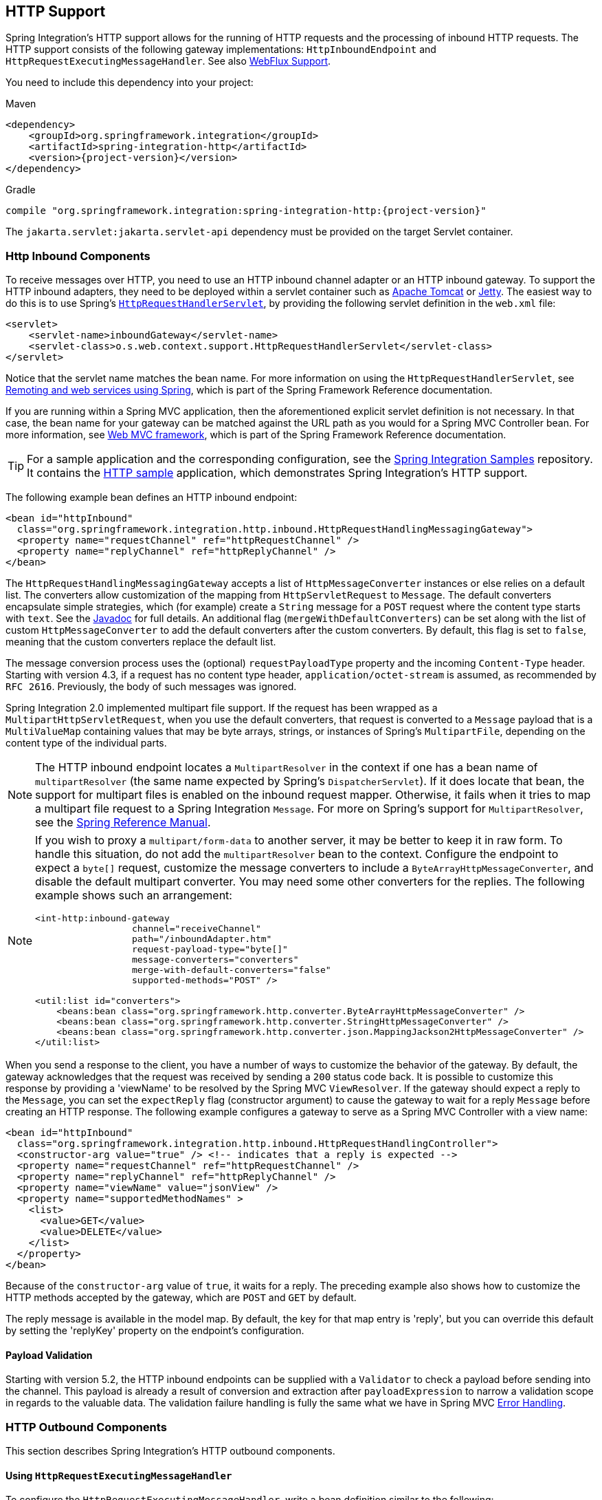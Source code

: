 [[http]]
== HTTP Support

Spring Integration's HTTP support allows for the running of HTTP requests and the processing of inbound HTTP requests.
The HTTP support consists of the following gateway implementations: `HttpInboundEndpoint` and `HttpRequestExecutingMessageHandler`.
See also <<./webflux.adoc#webflux,WebFlux Support>>.

You need to include this dependency into your project:

====
[source, xml, subs="normal", role="primary"]
.Maven
----
<dependency>
    <groupId>org.springframework.integration</groupId>
    <artifactId>spring-integration-http</artifactId>
    <version>{project-version}</version>
</dependency>
----
[source, groovy, subs="normal", role="secondary"]
.Gradle
----
compile "org.springframework.integration:spring-integration-http:{project-version}"
----
====

The `jakarta.servlet:jakarta.servlet-api` dependency must be provided on the target Servlet container.

[[http-inbound]]
=== Http Inbound Components

To receive messages over HTTP, you need to use an HTTP inbound channel adapter or an HTTP inbound gateway.
To support the HTTP inbound adapters, they need to be deployed within a servlet container such as https://tomcat.apache.org/[Apache Tomcat] or https://www.eclipse.org/jetty/[Jetty].
The easiest way to do this is to use Spring's https://docs.spring.io/spring/docs/current/javadoc-api/org/springframework/web/context/support/HttpRequestHandlerServlet.html[`HttpRequestHandlerServlet`], by providing the following servlet definition in the `web.xml` file:

====
[source,xml]
----
<servlet>
    <servlet-name>inboundGateway</servlet-name>
    <servlet-class>o.s.web.context.support.HttpRequestHandlerServlet</servlet-class>
</servlet>
----
====

Notice that the servlet name matches the bean name.
For more information on using the `HttpRequestHandlerServlet`, see https://docs.spring.io/spring/docs/current/spring-framework-reference/html/remoting.html[Remoting and web services using Spring], which is part of the Spring Framework Reference documentation.

If you are running within a Spring MVC application, then the aforementioned explicit servlet definition is not necessary.
In that case, the bean name for your gateway can be matched against the URL path as you would for a Spring MVC Controller bean.
For more information, see
https://docs.spring.io/spring/docs/current/spring-framework-reference/web.html#mvc[Web MVC framework], which is part of the Spring Framework Reference documentation.

TIP: For a sample application and the corresponding configuration, see the https://github.com/spring-projects/spring-integration-samples[Spring Integration Samples] repository.
It contains the https://github.com/spring-projects/spring-integration-samples/tree/main/basic/http[HTTP sample] application, which demonstrates Spring Integration's HTTP support.

The following example bean defines an HTTP inbound endpoint:

====
[source,xml]
----
<bean id="httpInbound"
  class="org.springframework.integration.http.inbound.HttpRequestHandlingMessagingGateway">
  <property name="requestChannel" ref="httpRequestChannel" />
  <property name="replyChannel" ref="httpReplyChannel" />
</bean>
----
====

The `HttpRequestHandlingMessagingGateway` accepts a list of `HttpMessageConverter` instances or else relies on a default list.
The converters allow customization of the mapping from `HttpServletRequest` to `Message`.
The default converters encapsulate simple strategies, which (for example) create a `String` message for a `POST` request where the content type starts with `text`.
See the https://docs.spring.io/spring-integration/api/index.html[Javadoc] for full details.
An additional flag (`mergeWithDefaultConverters`) can be set along with the list of custom `HttpMessageConverter` to add the default converters after the custom converters.
By default, this flag is set to `false`, meaning that the custom converters replace the default list.

The message conversion process uses the (optional) `requestPayloadType` property and the incoming `Content-Type` header.
Starting with version 4.3, if a request has no content type header, `application/octet-stream` is assumed, as recommended by `RFC 2616`.
Previously, the body of such messages was ignored.

Spring Integration 2.0 implemented multipart file support.
If the request has been wrapped as a `MultipartHttpServletRequest`, when you use the default converters, that request is converted to a `Message` payload that is a `MultiValueMap` containing values that may be byte arrays, strings, or instances of Spring's `MultipartFile`, depending on the content type of the individual parts.

NOTE: The HTTP inbound endpoint locates a `MultipartResolver` in the context if one has a bean name of `multipartResolver` (the same name expected by Spring's `DispatcherServlet`).
If it does locate that bean, the support for multipart files is enabled on the inbound request mapper.
Otherwise, it fails when it tries to map a multipart file request to a Spring Integration `Message`.
For more on Spring's support for `MultipartResolver`, see the https://docs.spring.io/spring/docs/current/spring-framework-reference/web.html#mvc-multipart[Spring Reference Manual].

[NOTE]
====
If you wish to proxy a `multipart/form-data` to another server, it may be better to keep it in raw form.
To handle this situation, do not add the `multipartResolver` bean to the context.
Configure the endpoint to expect a `byte[]` request, customize the message converters to include a `ByteArrayHttpMessageConverter`, and disable the default multipart converter.
You may need some other converters for the replies.
The following example shows such an arrangement:

[source, xml]
----
<int-http:inbound-gateway
                  channel="receiveChannel"
                  path="/inboundAdapter.htm"
                  request-payload-type="byte[]"
                  message-converters="converters"
                  merge-with-default-converters="false"
                  supported-methods="POST" />

<util:list id="converters">
    <beans:bean class="org.springframework.http.converter.ByteArrayHttpMessageConverter" />
    <beans:bean class="org.springframework.http.converter.StringHttpMessageConverter" />
    <beans:bean class="org.springframework.http.converter.json.MappingJackson2HttpMessageConverter" />
</util:list>
----
====

When you send a response to the client, you have a number of ways to customize the behavior of the gateway.
By default, the gateway acknowledges that the request was received by sending a `200` status code back.
It is possible to customize this response by providing a 'viewName' to be resolved by the Spring MVC `ViewResolver`.
If the gateway should expect a reply to the `Message`, you can set the `expectReply` flag (constructor argument) to cause the gateway to wait for a reply `Message` before creating an HTTP response.
The following example configures a gateway to serve as a Spring MVC Controller with a view name:

[source,xml]
----
<bean id="httpInbound"
  class="org.springframework.integration.http.inbound.HttpRequestHandlingController">
  <constructor-arg value="true" /> <!-- indicates that a reply is expected -->
  <property name="requestChannel" ref="httpRequestChannel" />
  <property name="replyChannel" ref="httpReplyChannel" />
  <property name="viewName" value="jsonView" />
  <property name="supportedMethodNames" >
    <list>
      <value>GET</value>
      <value>DELETE</value>
    </list>
  </property>
</bean>
----

Because of the `constructor-arg` value of `true`, it waits for a reply.
The preceding example also shows how to customize the HTTP methods accepted by the gateway, which are `POST` and `GET` by default.

The reply message is available in the model map.
By default, the key for that map entry is 'reply', but you can override this default by setting the 'replyKey' property on the endpoint's configuration.

[[http-validation]]
==== Payload Validation

Starting with version 5.2, the HTTP inbound endpoints can be supplied with a `Validator` to check a payload before sending into the channel.
This payload is already a result of conversion and extraction after `payloadExpression` to narrow a validation scope in regards to the valuable data.
The validation failure handling is fully the same what we have in Spring MVC https://docs.spring.io/spring/docs/current/spring-framework-reference/web.html#mvc-exceptionhandlers[Error Handling].

[[http-outbound]]
=== HTTP Outbound Components

This section describes Spring Integration's HTTP outbound components.

[[using-httprequestexecutingmessagehandler]]
==== Using `HttpRequestExecutingMessageHandler`

To configure the `HttpRequestExecutingMessageHandler`, write a bean definition similar to the following:

====
[source,xml]
----
<bean id="httpOutbound"
  class="org.springframework.integration.http.outbound.HttpRequestExecutingMessageHandler">
  <constructor-arg value="http://localhost:8080/example" />
  <property name="outputChannel" ref="responseChannel" />
</bean>
----
====

This bean definition runs HTTP requests by delegating to a `RestTemplate`.
That template, in turn, delegates to a list of `HttpMessageConverter` instances to generate the HTTP request body from the `Message` payload.
You can configure those converters as well as the `ClientHttpRequestFactory` instance to use, as the following example shows:

====
[source,xml]
----
<bean id="httpOutbound"
  class="org.springframework.integration.http.outbound.HttpRequestExecutingMessageHandler">
  <constructor-arg value="http://localhost:8080/example" />
  <property name="outputChannel" ref="responseChannel" />
  <property name="messageConverters" ref="messageConverterList" />
  <property name="requestFactory" ref="customRequestFactory" />
</bean>
----
====

By default, the HTTP request is generated by using an instance of `SimpleClientHttpRequestFactory`, which uses the JDK `HttpURLConnection`.
Use of the Apache Commons HTTP Client is also supported through `CommonsClientHttpRequestFactory`, which you can inject (as shown earlier).

NOTE: For the outbound gateway, the reply message produced by the gateway contains all the message headers that are present in the request message.

[[using-cookies]]
==== Using Cookies

Basic cookie support is provided by the `transfer-cookies` attribute on the outbound gateway.
When set to `true` (the default is `false`), a `Set-Cookie` header received from the server in a response is converted to `Cookie` in the reply message.
This header is then used on subsequent sends.
This enables simple stateful interactions, such as the following:

`...->logonGateway->...->doWorkGateway->...->logoffGateway->...`

If `transfer-cookies` is `false`, any `Set-Cookie` header received remains as `Set-Cookie` in the reply message and is dropped on subsequent sends.

[NOTE]
.Empty Response Bodies
=====
HTTP is a request-response protocol.
However, the response may not have a body, only headers.
In this case, the `HttpRequestExecutingMessageHandler` produces a reply `Message` with the payload being an `org.springframework.http.ResponseEntity`, regardless of any provided `expected-response-type`.
According to the https://www.w3.org/Protocols/rfc2616/rfc2616-sec10.html[HTTP RFC Status Code Definitions], there are many statuses that mandate that a response must not contain a message-body (for example, `204 No Content`).
There are also cases where calls to the same URL might or might not return a response body.
For example, the first request to an HTTP resource returns content, but the second does not (returning a `304 Not Modified`).
In all cases, however, the `http_statusCode` message header is populated.
This can be used in some routing logic after the HTTP outbound gateway.
You could also use a`<payload-type-router/>` to route messages with a `ResponseEntity` to a different flow than that used for responses with a body.
=====
[NOTE]
.expected-response-type
=====
Further to the preceding note about empty response bodies, if a response does contain a body, you must provide an appropriate `expected-response-type` attribute or, again, you receive a `ResponseEntity` with no body.
The `expected-response-type` must be compatible with the (configured or default) `HttpMessageConverter` instances and the `Content-Type` header in the response.
This can be an abstract class or even an interface (such as `java.io.Serializable` when you use Java serialization and `Content-Type: application/x-java-serialized-object`).
=====

Starting with version 5.5, the `HttpRequestExecutingMessageHandler` exposes an `extractResponseBody` flag (which is `true` by default) to return just the response body, or to return the whole `ResponseEntity` as the reply message payload, independently of the provided `expectedResponseType`.
If a body is not present in the `ResponseEntity`, this flag is ignored and the whole `ResponseEntity` is returned.

[[http-namespace]]
=== HTTP Namespace Support

Spring Integration provides an `http` namespace and the corresponding schema definition.
To include it in your configuration, provide the following namespace declaration in your application context configuration file:

====
[source,xml]
----
<?xml version="1.0" encoding="UTF-8"?>
<beans xmlns="http://www.springframework.org/schema/beans"
  xmlns:xsi="http://www.w3.org/2001/XMLSchema-instance"
  xmlns:int="http://www.springframework.org/schema/integration"
  xmlns:int-http="http://www.springframework.org/schema/integration/http"
  xsi:schemaLocation="
    http://www.springframework.org/schema/beans
    https://www.springframework.org/schema/beans/spring-beans.xsd
    http://www.springframework.org/schema/integration
    https://www.springframework.org/schema/integration/spring-integration.xsd
    http://www.springframework.org/schema/integration/http
    https://www.springframework.org/schema/integration/http/spring-integration-http.xsd">
    ...
</beans>
----
====

[[inbound]]
==== Inbound

The XML namespace provides two components for handling HTTP inbound requests: `inbound-channel-adapter` and `inbound-gateway`.
In order to process requests without returning a dedicated response, use the `inbound-channel-adapter`.
The following example shows how to configure one:

====
[source,xml]
----
<int-http:inbound-channel-adapter id="httpChannelAdapter" channel="requests"
    supported-methods="PUT, DELETE"/>
----
====

To process requests that do expect a response, use an `inbound-gateway`.
The following example shows how to configure one:

====
[source,xml]
----
<int-http:inbound-gateway id="inboundGateway"
    request-channel="requests"
    reply-channel="responses"/>
----
====

[[http-request-mapping]]
==== Request Mapping Support

NOTE: Spring Integration 3.0 improved the REST support by introducing the https://docs.spring.io/spring-integration/api/org/springframework/integration/http/inbound/IntegrationRequestMappingHandlerMapping.html[`IntegrationRequestMappingHandlerMapping`].
The implementation relies on the enhanced REST support provided by Spring Framework 3.1 or higher.

The parsing of the HTTP inbound gateway or the HTTP inbound channel adapter registers an `integrationRequestMappingHandlerMapping` bean of type https://docs.spring.io/spring-integration/api/org/springframework/integration/http/inbound/IntegrationRequestMappingHandlerMapping.html[`IntegrationRequestMappingHandlerMapping`], in case one is not yet registered.
This particular implementation of the https://docs.spring.io/spring/docs/current/javadoc-api/org/springframework/web/servlet/HandlerMapping.html[`HandlerMapping`] delegates its logic to https://docs.spring.io/spring/docs/current/javadoc-api/org/springframework/web/servlet/mvc/method/RequestMappingInfoHandlerMapping.html[`RequestMappingInfoHandlerMapping`].
The implementation provides functionality similar to the https://docs.spring.io/spring/docs/current/javadoc-api/org/springframework/web/bind/annotation/RequestMapping.html[`org.springframework.web.bind.annotation.RequestMapping`] annotation in Spring MVC.

NOTE: For more information, see https://docs.spring.io/spring/docs/current/spring-framework-reference/web.html#mvc-ann-requestmapping[Mapping Requests With `@RequestMapping`].

For this purpose, Spring Integration 3.0 introduces the `<request-mapping>` element.
You can add this optional element to `<http:inbound-channel-adapter>` and `<http:inbound-gateway>`.
It works in conjunction with the `path` and `supported-methods` attributes.
The following example shows how to configure it on an inbound gateway:

====
[source,xml]
----
<inbound-gateway id="inboundController"
    request-channel="requests"
    reply-channel="responses"
    path="/foo/{fooId}"
    supported-methods="GET"
    view-name="foo"
    error-code="oops">
   <request-mapping headers="User-Agent"
     params="myParam=myValue"
     consumes="application/json"
     produces="!text/plain"/>
</inbound-gateway>
----
====

Based on the preceding configuration, the namespace parser creates an instance of the `IntegrationRequestMappingHandlerMapping` (if none exists) and an `HttpRequestHandlingController` bean and associates with it an instance of https://docs.spring.io/spring-integration/api/org/springframework/integration/http/inbound/RequestMapping.html[`RequestMapping`].
This `RequestMapping` instance is, in turn, converted to the Spring MVC https://docs.spring.io/spring/docs/current/javadoc-api/org/springframework/web/servlet/mvc/method/RequestMappingInfo.html[`RequestMappingInfo`].

The `<request-mapping>` element provides the following attributes:

* `headers`
* `params`
* `consumes`
* `produces`

With the `path` and `supported-methods` attributes of the `<http:inbound-channel-adapter>` or the `<http:inbound-gateway>`, `<request-mapping>` attributes translate directly into the respective options provided by the `org.springframework.web.bind.annotation.RequestMapping` annotation in Spring MVC.

The `<request-mapping>` element lets you configure several Spring Integration HTTP inbound endpoints to the same `path` (or even the same `supported-methods`) and lets you provide different downstream message flows based on incoming HTTP requests.

Alternatively, you can also declare only one HTTP inbound endpoint and apply routing and filtering logic within the Spring Integration flow to achieve the same result.
This lets you get the `Message` into the flow as early as possibly.
The following example shows how to do so:

====
[source,xml]
----
<int-http:inbound-gateway request-channel="httpMethodRouter"
    supported-methods="GET,DELETE"
    path="/process/{entId}"
    payload-expression="#pathVariables.entId"/>

<int:router input-channel="httpMethodRouter" expression="headers.http_requestMethod">
    <int:mapping value="GET" channel="in1"/>
    <int:mapping value="DELETE" channel="in2"/>
</int:router>

<int:service-activator input-channel="in1" ref="service" method="getEntity"/>

<int:service-activator input-channel="in2" ref="service" method="delete"/>
----
====

For more information regarding handler mappings, see https://docs.spring.io/spring/docs/current/spring-framework-reference/web.html[the Spring Framework Web Servlet documentation] or https://docs.spring.io/spring/docs/current/spring-framework-reference/web-reactive.html[the Spring Framework Web Reactive documentation].

IMPORTANT: The `IntegrationRequestMappingHandlerMapping` extends the Spring MVC `RequestMappingHandlerMapping` class, inheriting most of its logic, especially `handleNoMatch(Set, String, HttpServletRequest)`, which throws a specific `4xx` error for the HTTP response, when mapping doesn't match for some reason, preventing calls to any remaining mapping handlers in the application context.
For this reason, configuring the same path for both Spring Integration and Spring MVC request mappings (e.g. `POST` in one and `GET` in the other) is not supported; the MVC mapping will not be found..

[[http-cors]]
==== Cross-origin Resource Sharing (CORS) Support

Starting with version 4.2, you can configure the `<http:inbound-channel-adapter>` and `<http:inbound-gateway>` with a `<cross-origin>` element.
It represents the same options as Spring MVC's `@CrossOrigin` for `@Controller` annotations and allows the configuration of cross-origin resource sharing (CORS) for Spring Integration HTTP endpoints:

* `origin`: List of allowed origins.
The `pass:[*]` means that all origins are allowed.
These values are placed in the `Access-Control-Allow-Origin` header of both the pre-flight and actual responses.
The default value is `pass:[*]`.
* `allowed-headers`: Indicates which request headers can be used during the actual request.
The `pass:[*]` means that all headers requested by the client are allowed.
This property controls the value of the pre-flight response's `Access-Control-Allow-Headers` header.
The default value is `pass:[*]`.
* `exposed-headers`: List of response headers that the user-agent lets the client access.
This property controls the value of the actual response's `Access-Control-Expose-Headers` header.
* `method`: The HTTP request methods to allow: `GET`, `POST`, `HEAD`, `OPTIONS`, `PUT`, `PATCH`, `DELETE`, `TRACE`.
Methods specified here overrides those in `supported-methods`.
* `allow-credentials`: Set to `true` if the browser should include any cookies associated to the domain of the request or `false` if it should not.
An empty string ("") means undefined.
If `true`, the pre-flight response includes the `Access-Control-Allow-Credentials=true` header.
The default value is `true`.
* `max-age`: Controls the cache duration for pre-flight responses.
Setting this to a reasonable value can reduce the number of pre-flight request-response interactions required by the browser.
This property controls the value of the `Access-Control-Max-Age` header in the pre-flight response.
A value of `-1` means undefined.
The default value is 1800 seconds (30 minutes).

The CORS Java Configuration is represented by the `org.springframework.integration.http.inbound.CrossOrigin` class, instances of which can be injected into the `HttpRequestHandlingEndpointSupport` beans.

[[http-response-statuscode]]
==== Response Status Code

Starting with version 4.1, you can configure the `<http:inbound-channel-adapter>` with a `status-code-expression` to override the default `200 OK` status.
The expression must return an object that can be converted to an `org.springframework.http.HttpStatus` enum value.
The `evaluationContext` has a `BeanResolver` and, starting with version 5.1, is supplied with the `RequestEntity<?>` as root object.
An example might be to resolve, at runtime, some scoped bean that returns a status code value.
However, most likely, it is set to a fixed value such as `status-code=expression="204"` (No Content), or `status-code-expression="T(org.springframework.http.HttpStatus).NO_CONTENT"`.
By default, `status-code-expression` is null, meaning that the normal '200 OK' response status is returned.
Using the `RequestEntity<?>` as root object, the status code can be conditional e.g. on the request method, some header, URI content or even request body.
The following example shows how to set the status code to `ACCEPTED`:

====
[source,xml]
----
<http:inbound-channel-adapter id="inboundController"
       channel="requests" view-name="foo" error-code="oops"
       status-code-expression="T(org.springframework.http.HttpStatus).ACCEPTED">
   <request-mapping headers="BAR"/>
</http:inbound-channel-adapter>
----
====

The `<http:inbound-gateway>` resolves the 'status code' from the `http_statusCode` header of the reply `Message`.
Starting with version 4.2, the default response status code when no reply is received within the `reply-timeout` is `500 Internal Server Error`.
There are two ways to modify this behavior:

* Add a `reply-timeout-status-code-expression`.
This has the same semantics as the `status-code-expression` on the inbound adapter.
* Add an `error-channel` and return an appropriate message with an HTTP status code header, as the following example shows:
+
====
[source, xml]
----
<int:chain input-channel="errors">
    <int:header-enricher>
        <int:header name="http_statusCode" value="504" />
    </int:header-enricher>
    <int:transformer expression="payload.failedMessage" />
</int:chain>
----
====

The payload of the `ErrorMessage` is a `MessageTimeoutException`.
It must be transformed to something that can be converted by the gateway, such as a `String`.
A good candidate is the exception's message property, which is the value used when you use the `expression` technique.

If the error flow times out after a main flow timeout, `500 Internal Server Error` is returned, or, if the `reply-timeout-status-code-expression` is present, it is evaluated.

NOTE: Previously, the default status code for a timeout was `200 OK`.
To restore that behavior, set `reply-timeout-status-code-expression="200"`.

Also starting with version 5.4, an error that is encountered while preparing the request message is sent to the error channel (if provided).
A decision about throwing an appropriate exception should be done in the error flow by examining the exception.
Previously, any exceptions were simply thrown, causing an HTTP 500 server error response status, but in some cases the problem can be caused by incorrect request params, so a `ResponseStatusException` with a 4xx client error status should be thrown instead.
See `ResponseStatusException` for more information.
The `ErrorMessage` sent to this error channel contains the original exception as the payload for analysis.
[[uri-template-variables-and-expressions]]
==== URI Template Variables and Expressions

By using the `path` attribute in conjunction with the `payload-expression` attribute and the `header` element, you have a high degree of flexibility for mapping inbound request data.

In the following example configuration, an inbound channel adapter is configured to accept requests using the following URI:

====
[source]
----
/first-name/{firstName}/last-name/{lastName}
----
====

When you use the `payload-expression` attribute, the `{firstName}` URI template variable maps to be the `Message` payload, while the `{lastName}` URI template variable maps to the `lname` message header, as defined in the following example:

====
[source,xml]
----
<int-http:inbound-channel-adapter id="inboundAdapterWithExpressions"
    path="/first-name/{firstName}/last-name/{lastName}"
    channel="requests"
    payload-expression="#pathVariables.firstName">
    <int-http:header name="lname" expression="#pathVariables.lastName"/>
</int-http:inbound-channel-adapter>
----
====

For more information about URI template variables, see https://docs.spring.io/spring/docs/current/spring-framework-reference/web.html#mvc-ann-requestmapping-uri-templates[uri template patterns] in the Spring Reference Manual.

Since Spring Integration 3.0, in addition to the existing `#pathVariables` and `#requestParams` variables being available in payload and header expressions, we added other useful expression variables:

* `#requestParams`: The `MultiValueMap` from the `ServletRequest` `parameterMap`.
* `#pathVariables`: The `Map` from URI Template placeholders and their values.
* `#matrixVariables`: The `Map` of `MultiValueMap` according to the https://docs.spring.io/spring/docs/current/spring-framework-reference/web.html#mvc-ann-matrix-variables[Spring MVC Specification].
Note that `#matrixVariables` requires Spring MVC 3.2 or higher.
* `#requestAttributes`: The `org.springframework.web.context.request.RequestAttributes` associated with the current request.
* `#requestHeaders`: The `org.springframework.http.HttpHeaders` object from the current request.
* `#cookies`: The `MultiValueMap<String, Cookie>` of `jakarta.servlet.http.Cookie` instances from the current request.

Note that all these values (and others) can be accessed within expressions in the downstream message flow through the `ThreadLocal` `org.springframework.web.context.request.RequestAttributes` variable, if that message flow is single-threaded and lives within the request thread.
The following example configures a transformer that uses an `expression` attribute:

====
[source,xml]
----
<int-:transformer
    expression="T(org.springframework.web.context.request.RequestContextHolder).
                  requestAttributes.request.queryString"/>

----
====

[[outbound]]
==== Outbound

To configure the outbound gateway, you can use the namespace support.
The following code snippet shows the available configuration options for an outbound HTTP gateway:

====
[source,xml]
----
<int-http:outbound-gateway id="example"
    request-channel="requests"
    url="http://localhost/test"
    http-method="POST"
    extract-request-payload="false"
    expected-response-type="java.lang.String"
    charset="UTF-8"
    request-factory="requestFactory"
    reply-timeout="1234"
    reply-channel="replies"/>
----
====

Most importantly, notice that the 'http-method' and 'expected-response-type' attributes are provided.
Those are two of the most commonly configured values.
The default `http-method` is `POST`, and the default response type is null.
With a null response type, the payload of the reply `Message` contains the `ResponseEntity`, as long as its HTTP status is a success (non-successful status codes throw exceptions).
If you expect a different type, such as a `String`, provide that as a fully-qualified class name (`java.lang.String` in the preceding example).
See also the note about empty response bodies in <<http-outbound>>.

IMPORTANT: Beginning with Spring Integration 2.1, the `request-timeout` attribute of the HTTP outbound gateway was renamed to `reply-timeout` to better reflect its intent.

[IMPORTANT]
=====
Since Spring Integration 2.2, Java serialization over HTTP is no longer enabled by default.
Previously, when setting the `expected-response-type` attribute to a `Serializable` object, the `Accept` header was not properly set up.
Since Spring Integration 2.2, the `SerializingHttpMessageConverter` has now been updated to set the `Accept` header to `application/x-java-serialized-object`.

However, because this could cause incompatibility with existing applications, it was decided to no longer automatically add this converter to the HTTP endpoints.
If you wish to use Java serialization, you can add the `SerializingHttpMessageConverter` to the appropriate endpoints, by using the `message-converters` attribute (when you use XML configuration) or by using the `setMessageConverters()` method (in Java configuration).
Alternatively, you may wish to consider using JSON instead, which is enabled by having https://github.com/FasterXML/jackson[the Jackson library] on the classpath.
=====

Beginning with Spring Integration 2.2, you can also determine the HTTP method dynamically by using SpEL and the `http-method-expression` attribute.
Note that this attribute is mutually exclusive with `http-method`.
You can also use the `expected-response-type-expression` attribute instead of `expected-response-type` and provide any valid SpEL expression that determines the type of the response.
The following configuration example uses `expected-response-type-expression`:

====
[source,xml]
----
<int-http:outbound-gateway id="example"
    request-channel="requests"
    url="http://localhost/test"
    http-method-expression="headers.httpMethod"
    extract-request-payload="false"
    expected-response-type-expression="payload"
    charset="UTF-8"
    request-factory="requestFactory"
    reply-timeout="1234"
    reply-channel="replies"/>
----
====

If your outbound adapter is to be used in a unidirectional way, you can use an `outbound-channel-adapter` instead.
This means that a successful response executes without sending any messages to a reply channel.
In the case of any non-successful response status code, it throws an exception.
The configuration looks very similar to the gateway, as the following example shows:

====
[source,xml]
----
<int-http:outbound-channel-adapter id="example"
    url="http://localhost/example"
    http-method="GET"
    channel="requests"
    charset="UTF-8"
    extract-payload="false"
    expected-response-type="java.lang.String"
    request-factory="someRequestFactory"
    order="3"
    auto-startup="false"/>
----
====

[NOTE]
=====
To specify the URL, you can use either the 'url' attribute or the 'url-expression' attribute.
The 'url' attribute takes a simple string (with placeholders for URI variables, as described below).
The 'url-expression' is a SpEL expression, with the `Message` as the root object, which enables dynamic urls.
The URL that results from the expression evaluation can still have placeholders for URI variables.

In previous releases, some users used the place holders to replace the entire URL with a URI variable.
Changes in Spring 3.1 can cause some issues with escaped characters, such as '?'.
For this reason, we recommend that, if you wish to generate the URL entirely at runtime, you use the 'url-expression' attribute.
=====

[[mapping-uri-variables]]
==== Mapping URI Variables

If your URL contains URI variables, you can map them by using the `uri-variable` element.
This element is available for the HTTP outbound gateway and the HTTP outbound channel adapter.
The following example maps the `zipCode` URI variable to an expression:

====
[source,xml]
----
<int-http:outbound-gateway id="trafficGateway"
    url="https://local.yahooapis.com/trafficData?appid=YdnDemo&amp;zip={zipCode}"
    request-channel="trafficChannel"
    http-method="GET"
    expected-response-type="java.lang.String">
    <int-http:uri-variable name="zipCode" expression="payload.getZip()"/>
</int-http:outbound-gateway>
----
====

The `uri-variable` element defines two attributes: `name` and `expression`.
The `name` attribute identifies the name of the URI variable, while the `expression` attribute is used to set the actual value.
By using the `expression` attribute, you can leverage the full power of the Spring Expression Language (SpEL), which gives you full dynamic access to the message payload and the message headers.
For example, in the preceding configuration, the `getZip()` method is invoked on the payload object of the `Message` and the result of that method is used as the value of the URI variable named 'zipCode'.

Since Spring Integration 3.0, HTTP outbound endpoints support the `uri-variables-expression` attribute to specify an `expression` that should be evaluated, resulting in a `Map` of all URI variable placeholders within the URL template.
It provides a mechanism whereby you can use different variable expressions, based on the outbound message.
This attribute is mutually exclusive with the `<uri-variable/>` element.
The following example shows how to use the `uri-variables-expression` attribute:

====
[source,xml]
----
<int-http:outbound-gateway
     url="https://foo.host/{foo}/bars/{bar}"
     request-channel="trafficChannel"
     http-method="GET"
     uri-variables-expression="@uriVariablesBean.populate(payload)"
     expected-response-type="java.lang.String"/>
----
====

`uriVariablesBean` might be defined as follows:

====
[source,java]
----
public class UriVariablesBean {
    private static final ExpressionParser EXPRESSION_PARSER = new SpelExpressionParser();

    public Map<String, ?> populate(Object payload) {
        Map<String, Object> variables = new HashMap<String, Object>();
        if (payload instanceOf String.class)) {
            variables.put("foo", "foo"));
        }
        else {
            variables.put("foo", EXPRESSION_PARSER.parseExpression("headers.bar"));
        }
        return variables;
    }

}
----
====

NOTE: The `uri-variables-expression` must evaluate to a `Map`.
The values of the `Map` must be instances of `String` or `Expression`.
This `Map` is provided to an `ExpressionEvalMap` for further resolution of URI variable placeholders by using those expressions in the context of the outbound `Message`.

IMPORTANT
====
The `uriVariablesExpression` property provides a very powerful mechanism for evaluating URI variables.
We anticipate that people mostly use simple expressions, such as the preceding example.
However, you can also configure something such as `"@uriVariablesBean.populate(#root)"` with an expression in the returned map being `variables.put("thing1", EXPRESSION_PARSER.parseExpression(message.getHeaders().get("thing2", String.class)));`, where the expression is dynamically provided in the message header named `thing2`.
Since the header may come from an untrusted source, the HTTP outbound endpoints use `SimpleEvaluationContext` when evaluating these expressions.
The `SimpleEvaluationContext` uses only a subset of SpEL features.
If you trust your message sources and wish to use the restricted SpEL constructs, set the `trustedSpel` property of the outbound endpoint to `true`.
====

You can achieve scenarios that need to supply a dynamic set of URI variables on a per-message basis by using a custom `url-expression` and some utilities for building and encoding URL parameters.
The following example shows how to do so:

====
[source,xml]
----
url-expression="T(org.springframework.web.util.UriComponentsBuilder)
                           .fromHttpUrl('https://HOST:PORT/PATH')
                           .queryParams(payload)
                           .build()
                           .toUri()"
----
====

The `queryParams()` method expects a `MultiValueMap<String, String>` as an argument, so you can build a real set of URL query parameters in advance, before performing the request.

The whole `queryString` can also be presented as a `uri-variable`, as the following example shows:

====
[source,xml]
----
<int-http:outbound-gateway id="proxyGateway" request-channel="testChannel"
              url="http://testServer/test?{queryString}">
    <int-http:uri-variable name="queryString" expression="'a=A&amp;b=B'"/>
</int-http:outbound-gateway>
----
====

In this case, you must manually provide the URL encoding.
For example, you can use the `org.apache.http.client.utils.URLEncodedUtils#format()` for this purpose.
As mentioned earlier, a manually built `MultiValueMap<String, String>` can be converted to the `List<NameValuePair>` `format()` method argument by using the following Java Streams snippet:

====
[source,java]
----
List<NameValuePair> nameValuePairs =
    params.entrySet()
            .stream()
            .flatMap(e -> e
                    .getValue()
                    .stream()
                    .map(v -> new BasicNameValuePair(e.getKey(), v)))
            .collect(Collectors.toList());
----
====

[[http-uri-encoding]]
==== Controlling URI Encoding

By default, the URL string is encoded (see https://docs.spring.io/spring/docs/current/javadoc-api/org/springframework/web/util/UriComponentsBuilder.html[`UriComponentsBuilder`]) to the URI object before sending the request.
In some scenarios with a non-standard URI (such as the RabbitMQ REST API), it is undesirable to perform the encoding.
The `<http:outbound-gateway/>` and `<http:outbound-channel-adapter/>` provide an `encoding-mode` attribute.
To disable encoding the URL, set this attribute to `NONE` (by default, it is `TEMPLATE_AND_VALUES`).
If you wish to partially encode some part of the URL, use an `expression` within a `<uri-variable/>`, as the following example shows:

====
[source,xml]
----
<http:outbound-gateway url="https://somehost/%2f/fooApps?bar={param}" encoding-mode="NONE">
          <http:uri-variable name="param"
            expression="T(org.apache.commons.httpclient.util.URIUtil)
                                             .encodeWithinQuery('Hello World!')"/>
</http:outbound-gateway>
----
====

With Java DSL this option can be controlled by the `BaseHttpMessageHandlerSpec.encodingMode()` option.
The same configuration applies for similar outbound components in the <<./webflux.adoc#webflux,WebFlux module>> and <<./ws.adoc#ws,Web Services module>>.
For much sophisticated scenarios it is recommended to configure an `UriTemplateHandler` on the externally provided `RestTemplate`; or in case of WebFlux - `WebClient` with it `UriBuilderFactory`.

[[http-java-config]]
=== Configuring HTTP Endpoints with Java

The following example shows how to configure an inbound gateway with Java:


.Inbound Gateway Using Java Configuration
====
[source, java]
----
@Bean
public HttpRequestHandlingMessagingGateway inbound() {
    HttpRequestHandlingMessagingGateway gateway =
        new HttpRequestHandlingMessagingGateway(true);
    gateway.setRequestMapping(mapping());
    gateway.setRequestPayloadType(String.class);
    gateway.setRequestChannelName("httpRequest");
    return gateway;
}

@Bean
public RequestMapping mapping() {
    RequestMapping requestMapping = new RequestMapping();
    requestMapping.setPathPatterns("/foo");
    requestMapping.setMethods(HttpMethod.POST);
    return requestMapping;
}
----
====

The following example shows how to configure an inbound gateway with the Java DSL:

.Inbound Gateway Using the Java DSL
====
[source, java]
----
@Bean
public IntegrationFlow inbound() {
    return IntegrationFlow.from(Http.inboundGateway("/foo")
            .requestMapping(m -> m.methods(HttpMethod.POST))
            .requestPayloadType(String.class))
        .channel("httpRequest")
        .get();
}
----
====

The following example shows how to configure an outbound gateway with Java:

.Outbound Gateway Using Java Configuration
====
[source, java]
----
@ServiceActivator(inputChannel = "httpOutRequest")
@Bean
public HttpRequestExecutingMessageHandler outbound() {
    HttpRequestExecutingMessageHandler handler =
        new HttpRequestExecutingMessageHandler("http://localhost:8080/foo");
    handler.setHttpMethod(HttpMethod.POST);
    handler.setExpectedResponseType(String.class);
    return handler;
}
----
====

The following example shows how to configure an outbound gateway with the Java DSL:

.Outbound Gateway Using the Java DSL
====
[source, java]
----
@Bean
public IntegrationFlow outbound() {
    return IntegrationFlow.from("httpOutRequest")
        .handle(Http.outboundGateway("http://localhost:8080/foo")
            .httpMethod(HttpMethod.POST)
            .expectedResponseType(String.class))
        .get();
}
----
====

[[http-timeout]]
=== Timeout Handling

In the context of HTTP components, there are two timing areas that have to be considered:

* Timeouts when interacting with Spring Integration Channels
* Timeouts when interacting with a remote HTTP server

The components interact with message channels, for which timeouts can be specified.
For example, an HTTP Inbound Gateway forwards messages received from connected HTTP Clients to a message channel (which uses a request timeout) and consequently the HTTP Inbound Gateway receives a reply message from the reply channel (which uses a reply timeout) that is used to generate the HTTP Response.
The following illustration offers a visual explanation:

.How timeout settings apply to an HTTP Inbound Gateway
image::images/http-inbound-gateway.png[align="center"]

For outbound endpoints, we need to consider how timing works while interacting with the remote server.
The following image shows this scenario:

.How timeout settings apply to an HTTP Outbound Gateway
image::images/http-outbound-gateway.png[align="center"]

//TODO These images are too small, and the text within them is much too small.

You may want to configure the HTTP related timeout behavior, when making active HTTP requests by using the HTTP outbound gateway or the HTTP outbound channel adapter.
In those instances, these two components use Spring's https://docs.spring.io/spring/docs/current/javadoc-api/org/springframework/web/client/RestTemplate.html[`RestTemplate`] support to execute HTTP requests.

To configure timeouts for the HTTP outbound gateway and the HTTP outbound channel adapter, you can either reference a `RestTemplate` bean directly (by using the `rest-template` attribute) or you can provide a reference to a https://docs.spring.io/spring/docs/current/javadoc-api/org/springframework/http/client/ClientHttpRequestFactory.html[`ClientHttpRequestFactory`] bean (by using the `request-factory` attribute).
Spring provides the following implementations of the `ClientHttpRequestFactory` interface:

* https://docs.spring.io/spring/docs/current/javadoc-api/org/springframework/http/client/SimpleClientHttpRequestFactory.html[`SimpleClientHttpRequestFactory`]: Uses standard J2SE facilities for making HTTP Requests
* https://docs.spring.io/spring/docs/current/javadoc-api/org/springframework/http/client/HttpComponentsClientHttpRequestFactory.html[`HttpComponentsClientHttpRequestFactory`]: Uses https://hc.apache.org/httpcomponents-client-ga/[Apache HttpComponents HttpClient] (since Spring 3.1)

If you do not explicitly configure the `request-factory` or `rest-template` attribute, a default `RestTemplate` (which uses a `SimpleClientHttpRequestFactory`) is instantiated.

[NOTE]
=====
With some JVM implementations, the handling of timeouts by the `URLConnection` class may not be consistent.

For example, from the Java™ Platform, Standard Edition 6 API Specification on `setConnectTimeout`:

[quote]
Some non-standard implementation of this method may ignore the specified timeout.
To see the `connect timeout` set, please call getConnectTimeout().

If you have specific needs, you should test your timeouts.
Consider using the `HttpComponentsClientHttpRequestFactory`, which, in turn, uses https://hc.apache.org/httpcomponents-client-ga/[Apache HttpComponents HttpClient] rather than relying on implementations provided by a JVM.
=====

IMPORTANT: When you use the Apache HttpComponents HttpClient with a pooling connection manager, you should be aware that, by default, the connection manager creates no more than two concurrent connections per given route and no more than 20 connections in total.
For many real-world applications, these limits may prove to be too constraining.
See the https://hc.apache.org/httpcomponents-client-ga/[Apache documentation] for information about configuring this important component.

The following example configures an HTTP outbound gateway by using a `SimpleClientHttpRequestFactory` that is configured with connect and read timeouts of 5 seconds, respectively:

====
[source,xml]
----
<int-http:outbound-gateway url="https://samples.openweathermap.org/data/2.5/weather?q={city}"
                           http-method="GET"
                           expected-response-type="java.lang.String"
                           request-factory="requestFactory"
                           request-channel="requestChannel"
                           reply-channel="replyChannel">
    <int-http:uri-variable name="city" expression="payload"/>
</int-http:outbound-gateway>

<bean id="requestFactory"
      class="org.springframework.http.client.SimpleClientHttpRequestFactory">
    <property name="connectTimeout" value="5000"/>
    <property name="readTimeout"    value="5000"/>
</bean>
----
====

_HTTP Outbound Gateway_

For the _HTTP Outbound Gateway_, the XML Schema defines only the _reply-timeout_.
The _reply-timeout_ maps to the _sendTimeout_ property of the _org.springframework.integration.http.outbound.HttpRequestExecutingMessageHandler_ class.
More precisely, the property is set on the extended `AbstractReplyProducingMessageHandler` class, which ultimately sets the property on the `MessagingTemplate`.

The value of the _sendTimeout_ property defaults to `30` seconds and will be applied to the connected `MessageChannel`.
This means, that depending on the implementation, the Message Channel's _send_ method may block indefinitely.
Furthermore, the _sendTimeout_ property is only used, when the actual MessageChannel implementation has a blocking send (such as 'full' bounded QueueChannel).

[[http-inbound-gateway]]
==== HTTP Inbound Gateway

For the HTTP inbound gateway, the XML Schema defines the `request-timeout` attribute, which is used to set the `requestTimeout` property on the `HttpRequestHandlingMessagingGateway` class (on the extended `MessagingGatewaySupport` class).
You can also use the `reply-timeout` attribute to map to the `replyTimeout` property on the same class.

The default for both timeout properties is `1000ms` (one thousand milliseconds or one second).
Ultimately, the `request-timeout` property is used to set the `sendTimeout` on the `MessagingTemplate` instance.
The `replyTimeout` property, on the other hand, is used to set the `receiveTimeout` property on the `MessagingTemplate` instance.

TIP: To simulate connection timeouts, you can connect to a non-routable IP address, such as 10.255.255.10.

[[http-proxy]]
=== HTTP Proxy configuration

If you are behind a proxy and need to configure proxy settings for HTTP outbound adapters or gateways, you can apply one of two approaches.
In most cases, you can rely on the standard Java system properties that control the proxy settings.
Otherwise, you can explicitly configure a Spring bean for the HTTP client request factory instance.

[[standard-java-proxy-configuration]]
==== Standard Java Proxy configuration

You can set three system properties to configure the proxy settings that are used by the HTTP protocol handler:

* `http.proxyHost`: The host name of the proxy server.
* `http.proxyPort`: The port number (the default is `80`).
* `http.nonProxyHosts`: A list of hosts that should be reached directly, bypassing the proxy.
This is a list of patterns separated by `|`.
The patterns may start or end with a `*` for wildcards.
Any host that matches one of these patterns is reached through a direct connection instead of through a proxy.

For HTTPS, the following properties are available:

* `https.proxyHost`: The host name of the proxy server.
* `https.proxyPort`: The port number, the default value being 80.

For more information, see https://docs.oracle.com/javase/8/docs/technotes/guides/net/proxies.html

[[spring-s-simpleclienthttprequestfactory]]
==== Spring's `SimpleClientHttpRequestFactory`

If you need more explicit control over the proxy configuration, you can use Spring's `SimpleClientHttpRequestFactory` and configure its 'proxy' property, as the following example shows:

====
[source,xml]
----
<bean id="requestFactory"
    class="org.springframework.http.client.SimpleClientHttpRequestFactory">
    <property name="proxy">
        <bean id="proxy" class="java.net.Proxy">
            <constructor-arg>
                <util:constant static-field="java.net.Proxy.Type.HTTP"/>
            </constructor-arg>
            <constructor-arg>
                <bean class="java.net.InetSocketAddress">
                    <constructor-arg value="123.0.0.1"/>
                    <constructor-arg value="8080"/>
                </bean>
            </constructor-arg>
        </bean>
    </property>
</bean>
----
====

[[http-header-mapping]]
=== HTTP Header Mappings

Spring Integration provides support for HTTP header mapping for both HTTP Request and HTTP Responses.

By default, all standard https://en.wikipedia.org/wiki/List_of_HTTP_header_fields[HTTP headers] are mapped from the message to HTTP request or response headers without further configuration.
However, if you do need further customization, you can provide additional configuration by taking advantage of the namespace support.
You can provide a comma-separated list of header names, and you can include simple patterns with the '*' character acting as a wildcard.
Provide such values overrides the default behavior.
Basically, it assumes you are in complete control at that point.
However, if you do want to include all the standard HTTP headers, you can use the shortcut patterns: `HTTP_REQUEST_HEADERS` and `HTTP_RESPONSE_HEADERS`.
The following listing shows two examples (the first of which uses a wildcard):

====
[source,xml]
----
<int-http:outbound-gateway id="httpGateway"
    url="http://localhost/test2"
    mapped-request-headers="thing1, thing2"
    mapped-response-headers="X-*, HTTP_RESPONSE_HEADERS"
    channel="someChannel"/>

<int-http:outbound-channel-adapter id="httpAdapter"
    url="http://localhost/test2"
    mapped-request-headers="thing1, thing2, HTTP_REQUEST_HEADERS"
    channel="someChannel"/>
----
====

The adapters and gateways use the `DefaultHttpHeaderMapper`, which now provides two static factory methods for inbound and outbound adapters so that the proper direction can be applied (mapping HTTP requests and responses either in or out, as appropriate).

If you need further customization, you can also configure a `DefaultHttpHeaderMapper` independently and inject it into the adapter through the `header-mapper` attribute.

Before version 5.0, the `DefaultHttpHeaderMapper` the default prefix for user-defined, non-standard HTTP headers was `X-`.
Version 5.0 changed the default prefix to an empty string.
According to https://tools.ietf.org/html/rfc6648[RFC-6648], the use of such prefixes is now discouraged.
You can still customize this option by setting the `DefaultHttpHeaderMapper.setUserDefinedHeaderPrefix()` property.
The following example configures a header mapper for an HTTP gateway:

====
[source,xml]
----
<int-http:outbound-gateway id="httpGateway"
    url="http://localhost/test2"
    header-mapper="headerMapper"
    channel="someChannel"/>

<bean id="headerMapper" class="o.s.i.http.support.DefaultHttpHeaderMapper">
    <property name="inboundHeaderNames" value="thing1*, *thing2, thing3"/>
    <property name="outboundHeaderNames" value="a*b, d"/>
</bean>
----
====

If you need to do something other than what the `DefaultHttpHeaderMapper` supports, you can implement the `HeaderMapper` strategy interface directly and provide a reference to your implementation.

[[int-graph-controller]]
=== Integration Graph Controller

Starting with version 4.3, the HTTP module provides an `@EnableIntegrationGraphController` configuration class annotation and an `<int-http:graph-controller/>` XML element to expose the `IntegrationGraphServer` as a REST service.
See <<./graph.adoc#integration-graph,Integration Graph>> for more information.

[[http-samples]]
=== HTTP Samples

This section wraps up our coverage of Spring Integration's HTTP support with a few examples.

[[multipart-rest-inbound]]
==== Multipart HTTP Request -- RestTemplate (Client) and Http Inbound Gateway (Server)

This example shows how simple it is to send a multipart HTTP request with Spring's `RestTemplate` and receive it with a Spring Integration HTTP inbound adapter.
We create a `MultiValueMap` and populate it with multipart data.
The `RestTemplate` takes care of the rest (no pun intended) by converting it to a `MultipartHttpServletRequest`.
This particular client sends a multipart HTTP Request that contains the name of the company and an image file (the company logo).
The following listing shows the example:

====
[source,java]
----
RestTemplate template = new RestTemplate();
String uri = "http://localhost:8080/multipart-http/inboundAdapter.htm";
Resource s2logo =
   new ClassPathResource("org/springframework/samples/multipart/spring09_logo.png");
MultiValueMap map = new LinkedMultiValueMap();
map.add("company", "SpringSource");
map.add("company-logo", s2logo);
HttpHeaders headers = new HttpHeaders();
headers.setContentType(new MediaType("multipart", "form-data"));
HttpEntity request = new HttpEntity(map, headers);
ResponseEntity<?> httpResponse = template.exchange(uri, HttpMethod.POST, request, null);
----
====

That is all we need for the client.

On the server side, we have the following configuration:

====
[source,xml]
----
<int-http:inbound-channel-adapter id="httpInboundAdapter"
    channel="receiveChannel"
    path="/inboundAdapter.htm"
    supported-methods="GET, POST"/>

<int:channel id="receiveChannel"/>

<int:service-activator input-channel="receiveChannel">
    <bean class="org.springframework.integration.samples.multipart.MultipartReceiver"/>
</int:service-activator>

<bean id="multipartResolver"
    class="org.springframework.web.multipart.commons.CommonsMultipartResolver"/>
----
====

The 'httpInboundAdapter' receives the request and converts it to a `Message` with a payload that is a `LinkedMultiValueMap`.
We then parse that in the 'multipartReceiver' service-activator, as the following example shows:

====
[source,java]
----
public void receive(LinkedMultiValueMap<String, Object> multipartRequest){
    System.out.println("### Successfully received multipart request ###");
    for (String elementName : multipartRequest.keySet()) {
        if (elementName.equals("company")){
            System.out.println("\t" + elementName + " - " +
                ((String[]) multipartRequest.getFirst("company"))[0]);
        }
        else if (elementName.equals("company-logo")){
            System.out.println("\t" + elementName + " - as UploadedMultipartFile: " +
                ((UploadedMultipartFile) multipartRequest
                    .getFirst("company-logo")).getOriginalFilename());
        }
    }
}
----
====

You should see the following output:

====
[source,xml]
----
### Successfully received multipart request ###
   company - SpringSource
   company-logo - as UploadedMultipartFile: spring09_logo.png
----
====
